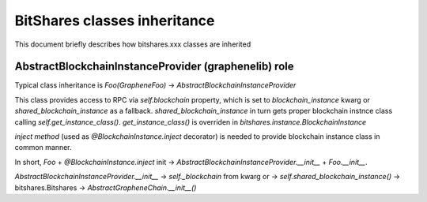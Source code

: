 *****************************
BitShares classes inheritance
*****************************

This document briefly describes how bitshares.xxx classes are inherited


AbstractBlockchainInstanceProvider (graphenelib) role
-----------------------------------------------------

Typical class inheritance is `Foo(GrapheneFoo)` -> `AbstractBlockchainInstanceProvider`

This class provides access to RPC via `self.blockchain` property, which is set to `blockchain_instance` kwarg or `shared_blockchain_instance` as a fallback. `shared_blockchain_instance` in turn gets proper blockchain instnce class calling `self.get_instance_class()`. `get_instance_class()` is overriden in `bitshares.instance.BlockchainInstance`

`inject method` (used as `@BlockchainInstance.inject` decorator) is needed to provide blockchain instance class in common manner.

In short, `Foo` + `@BlockchainInstance.inject` init -> `AbstractBlockchainInstanceProvider.__init__` + `Foo.__init__`.

`AbstractBlockchainInstanceProvider.__init__` -> `self._blockchain` from kwarg or -> `self.shared_blockchain_instance()` -> bitshares.Bitshares -> `AbstractGrapheneChain.__init__()`
